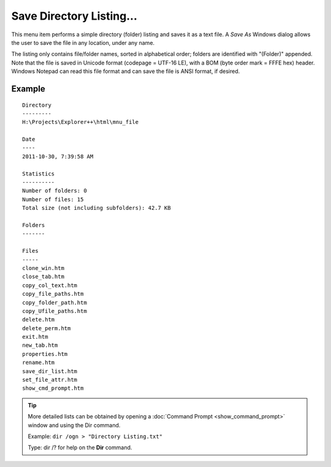 Save Directory Listing...
-------------------------

This menu item performs a simple directory (folder) listing and saves it
as a text file. A *Save As* Windows dialog allows the user to save the
file in any location, under any name.

The listing only contains file/folder names, sorted in alphabetical
order; folders are identified with "(Folder)" appended. Note that the
file is saved in Unicode format (codepage = UTF-16 LE), with a BOM (byte
order mark = FFFE hex) header. Windows Notepad can read this file format
and can save the file is ANSI format, if desired.

Example
~~~~~~~

::

  Directory
  ---------
  H:\Projects\Explorer++\html\mnu_file

  Date
  ----
  2011-10-30, 7:39:58 AM

  Statistics
  ----------
  Number of folders: 0
  Number of files: 15
  Total size (not including subfolders): 42.7 KB

  Folders
  -------

  Files
  -----
  clone_win.htm
  close_tab.htm
  copy_col_text.htm
  copy_file_paths.htm
  copy_folder_path.htm
  copy_Ufile_paths.htm
  delete.htm
  delete_perm.htm
  exit.htm
  new_tab.htm
  properties.htm
  rename.htm
  save_dir_list.htm
  set_file_attr.htm
  show_cmd_prompt.htm

.. tip::

  More detailed lists can be obtained by opening a :doc:`Command Prompt
  <show_command_prompt>` window and using the Dir command.

  Example: ``dir /ogn > "Directory Listing.txt"``

  Type: dir /? for help on the **Dir** command.